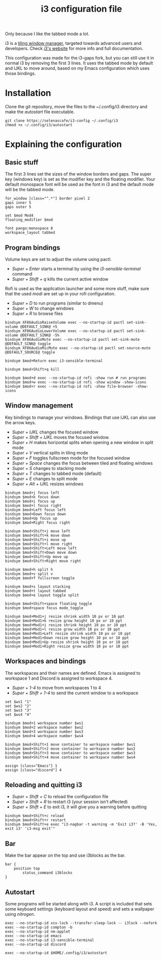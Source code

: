 #+TITLE:i3 configuration file
#+PROPERTY: header-args :tangle config

Only because I like the tabbed mode a lot.

i3 is a [[https://en.wikipedia.org/wiki/Tiling_window_manager][tiling window manager]], targeted towards advanced users and developers. Check [[https://i3wm.org/][i3's website]] for more info and full documentation.

This configuration was made for the i3-gaps fork, but you can still use it in normal i3 by removing the first 3 lines. It uses the tabbed mode by default and IJKL to move around, based on my Emacs configuration which uses those bindings.

* Installation
Clone the git repository, move the files to the ~/.config/i3 directory and make the /autostart/ file executable.

#+BEGIN_SRC
git clone https://selenascafe/i3-config ~/.config/i3
chmod +x ~/.config/i3/autostart
#+END_SRC

* Explaining the configuration

** Basic stuff
The first 3 lines set the sizes of the window borders and gaps.
The super key (windows key) is set as the modifier key and the floating modifier.
Your default monospace font will be used as the font in i3 and the default mode will be the tabbed mode.

#+BEGIN_SRC ~/.config/i3/config
for_window [class="^.*"] border pixel 2 
gaps inner 5 
gaps outer 5

set $mod Mod4
floating_modifier $mod

font pango:monospace 8
workspace_layout tabbed
#+END_SRC

** Program bindings
Volume keys are set to adjust the volume using pactl.
- /Super + Enter/ starts a terminal by using the /i3-sensible-terminal/ command
- /Super + Shift + q/ kills the current active window

Rofi is used as the application launcher and some more stuff, make sure that the used /modi/ are set up in your rofi configuration.
- /Super + D/ to run programs (similar to dmenu)
- /Super + W/ to change windows
- /Super + R/ to browse files

#+BEGIN_SRC ~/.config/i3/config
bindsym XF86AudioRaiseVolume exec --no-startup-id pactl set-sink-volume @DEFAULT_SINK@ +5
bindsym XF86AudioLowerVolume exec --no-startup-id pactl set-sink-volume @DEFAULT_SINK@ -5%
bindsym XF86AudioMute exec --no-startup-id pactl set-sink-mute @DEFAULT_SINK@ toggle
bindsym XF86AudioMicMute exec --no-startup-id pactl set-source-mute @DEFAULT_SOURCE@ toggle

bindsym $mod+Return exec i3-sensible-terminal

bindsym $mod+Shift+q kill

bindsym $mod+d exec --no-startup-id rofi -show run # run programs
bindsym $mod+w exec --no-startup-id rofi -show window -show-icons
bindsym $mod+r exec --no-startup-id rofi -show file-browser -show-icons
#+END_SRC

** Window management
Key bindings to manage your windows. Bindings that use IJKL can also use the arrow keys.
- /Super + IJKL/ changes the focused window
- /Super + Shift + IJKL/ moves the focused window.
- /Super + H/ makes horizontal splits when opening a new window in split mode
- /Super + V/ vertical splits in tiling mode
- /Super + F/ toggles fullscreen mode for the focused window
- /Super + Space/ changes the focus between tiled and floating windows
- /Super + S/ changes to stacking mode
- /Super + T/ changes to tabbed mode (default)
- /Super + E/ changes to split mode
- /Super + Alt + IJKL/ resizes windows

#+BEGIN_SRC ~/.config/i3/config
bindsym $mod+j focus left
bindsym $mod+k focus down
bindsym $mod+i focus up
bindsym $mod+l focus right
bindsym $mod+Left focus left
bindsym $mod+Down focus down
bindsym $mod+Up focus up
bindsym $mod+Right focus right

bindsym $mod+Shift+j move left
bindsym $mod+Shift+k move down
bindsym $mod+Shift+i move up
bindsym $mod+Shift+l move right
bindsym $mod+Shift+Left move left
bindsym $mod+Shift+Down move down
bindsym $mod+Shift+Up move up
bindsym $mod+Shift+Right move right

bindsym $mod+h split h
bindsym $mod+v split v
bindsym $mod+f fullscreen toggle

bindsym $mod+s layout stacking
bindsym $mod+t layout tabbed
bindsym $mod+e layout toggle split

bindsym $mod+Shift+space floating toggle
bindsym $mod+space focus mode_toggle

bindsym $mod+Mod1+j resize shrink width 10 px or 10 ppt
bindsym $mod+Mod1+k resize grow height 10 px or 10 ppt
bindsym $mod+Mod1+i resize shrink height 10 px or 10 ppt
bindsym $mod+Mod1+l resize grow width 10 px or 10 ppt
bindsym $mod+Mod1+Left resize shrink width 10 px or 10 ppt
bindsym $mod+Mod1+Down resize grow height 10 px or 10 ppt
bindsym $mod+Mod1+Up resize shrink height 10 px or 10 ppt
bindsym $mod+Mod1+Right resize grow width 10 px or 10 ppt
#+END_SRC

** Workspaces and bindings
The workspaces and their names are defined. Emacs is assigned to workspace 1 and Discord is assigned to workspace 4.
- /Super + 1-4/ to move from workspaces 1 to 4
- /Super + Shift + 1-4/ to send the current window to a workspace

#+BEGIN_SRC ~/.config/i3/config
set $ws1 "1"
set $ws2 "2"
set $ws3 "3"
set $ws4 "4"

bindsym $mod+1 workspace number $ws1
bindsym $mod+2 workspace number $ws2
bindsym $mod+3 workspace number $ws3
bindsym $mod+4 workspace number $ws4

bindsym $mod+Shift+1 move container to workspace number $ws1
bindsym $mod+Shift+2 move container to workspace number $ws2
bindsym $mod+Shift+3 move container to workspace number $ws3
bindsym $mod+Shift+4 move container to workspace number $ws4

assign [class="Emacs"] 1
assign [class="discord"] 4
#+END_SRC

** Reloading and quitting i3
- /Super + Shift + C/ to reload the configuration file
- /Super + Shift + R/ to restart i3 (your session isn't affected)
- /Super + Shift + E/ to exit i3, it will give you a warning before quitting

#+BEGIN_SRC ~/.config/i3/config
bindsym $mod+Shift+c reload
bindsym $mod+Shift+r restart
bindsym $mod+Shift+e exec "i3-nagbar -t warning -m 'Exit i3?' -B 'Yes, exit i3' 'i3-msg exit'"
#+END_SRC

** Bar
Make the bar appear on the top and use i3blocks as the bar.

#+BEGIN_SRC ~/.config/i3/config
bar {
	position top
        status_command i3blocks
}
#+END_SRC

** Autostart
Some programs will be started along with i3. A script is included that sets some keyboard settings (keyboard layout and speed) and sets a wallpaper using /nitrogen/.

#+BEGIN_SRC ~/.config/i3/config
exec --no-startup-id xss-lock --transfer-sleep-lock -- i3lock --nofork
exec --no-startup-id compton -b
exec --no-startup-id nm-applet
exec --no-startup-id emacs
exec --no-startup-id i3-sensible-terminal
exec --no-startup-id discord

exec --no-startup-id $HOME/.config/i3/autostart
#+END_SRC

